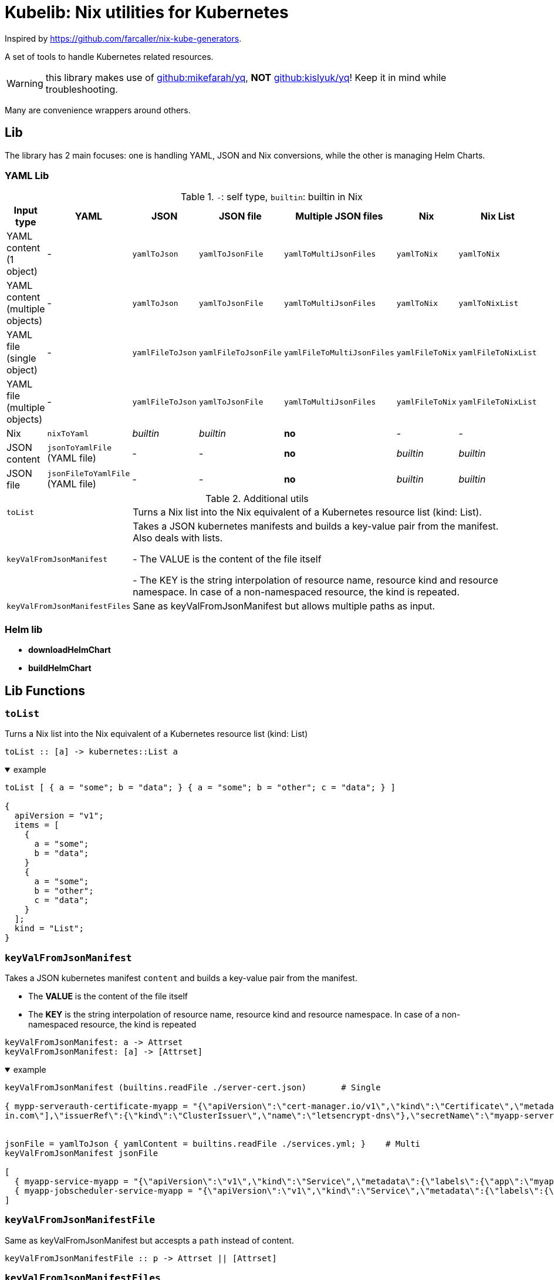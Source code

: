 = Kubelib: Nix utilities for Kubernetes

Inspired by https://github.com/farcaller/nix-kube-generators.

A set of tools to handle Kubernetes related resources.

WARNING: this library makes use of https://github.com/mikefarah/yq[github:mikefarah/yq], *NOT* https://github.com/kislyuk/yq[github:kislyuk/yq]! Keep it in mind while troubleshooting.

Many are convenience wrappers around others.


== Lib
The library has 2 main focuses: one is handling YAML, JSON and Nix conversions, while the other is managing Helm Charts.

=== YAML Lib
.`-`: self type, `builtin`: builtin in Nix
[cols="1,1,1,1,1,1,1"]
|===
| Input type | YAML | JSON | JSON file | Multiple JSON files | Nix | Nix List

| YAML content (1 object) | - |  `yamlToJson` |  `yamlToJsonFile` |  `yamlToMultiJsonFiles` |  `yamlToNix` |  `yamlToNix`

| YAML content (multiple objects) | - |  `yamlToJson` |  `yamlToJsonFile`|  `yamlToMultiJsonFiles` |  `yamlToNix` |  `yamlToNixList`

| YAML file (single object) | - |  `yamlFileToJson` |   `yamlFileToJsonFile` |  `yamlFileToMultiJsonFiles` |  `yamlFileToNix` |  `yamlFileToNixList`

| YAML file (multiple objects) | - |  `yamlFileToJson` |  `yamlToJsonFile`|  `yamlToMultiJsonFiles` |  `yamlFileToNix` |  `yamlFileToNixList`

| Nix |  `nixToYaml` | _builtin_ | _builtin_ | *no* | - | -

| JSON content |  `jsonToYamlFile` (YAML file) | - | - | *no* | _builtin_ | _builtin_

| JSON file |  `jsonFileToYamlFile` (YAML file) | - | - | *no* | _builtin_ | _builtin_

|===

.Additional utils
[cols="1,4"]
|===

| `toList` | Turns a Nix list into the Nix equivalent of a Kubernetes resource list (kind: List).

| `keyValFromJsonManifest` |   Takes a JSON kubernetes manifests and builds a key-value pair
from the manifest. Also deals with lists.

- The VALUE is the content of the file itself

- The KEY is the string interpolation of resource name, resource kind
and resource namespace. In case of a non-namespaced resource, the kind is repeated.

| `keyValFromJsonManifestFiles` | Sane as keyValFromJsonManifest but allows multiple paths as input.

|===


=== Helm lib

* *downloadHelmChart*
* *buildHelmChart*


== Lib Functions

=== `toList`
Turns a Nix list into the Nix equivalent of a Kubernetes resource list (kind: List)

[source,haskell]
----
toList :: [a] -> kubernetes::List a
----

.example
[%collapsible%open]
====
[source,nix]
----
toList [ { a = "some"; b = "data"; } { a = "some"; b = "other"; c = "data"; } ]

{
  apiVersion = "v1";
  items = [
    {
      a = "some";
      b = "data";
    }
    {
      a = "some";
      b = "other";
      c = "data";
    }
  ];
  kind = "List";
}
----
====

=== `keyValFromJsonManifest`
Takes a JSON kubernetes manifest `content` and builds a key-value pair from the manifest.

- The *VALUE* is the content of the file itself

- The *KEY* is the string interpolation of resource name, resource kind and resource namespace. In case of a non-namespaced resource, the kind is repeated

[source,haskell]
----
keyValFromJsonManifest: a -> Attrset
keyValFromJsonManifest: [a] -> [Attrset]
----

.example
[%collapsible%open]
====
[source,nix]
----
keyValFromJsonManifest (builtins.readFile ./server-cert.json)       # Single

{ mypp-serverauth-certificate-myapp = "{\"apiVersion\":\"cert-manager.io/v1\",\"kind\":\"Certificate\",\"metadata\":{\"name\":\"mypp-serverauth\",\"namespace\":\"myapp\"},\"spec\":{\"dnsNames\":[\"myapp.mydoma
in.com\"],\"issuerRef\":{\"kind\":\"ClusterIssuer\",\"name\":\"letsencrypt-dns\"},\"secretName\":\"myapp-server-tls\",\"usages\":[\"server auth\"]}}"; }


jsonFile = yamlToJson { yamlContent = builtins.readFile ./services.yml; }    # Multi
keyValFromJsonManifest jsonFile

[
  { myapp-service-myapp = "{\"apiVersion\":\"v1\",\"kind\":\"Service\",\"metadata\":{\"labels\":{\"app\":\"myapp\",\"component\":\"main\"},\"name\":\"myapp\",\"namespace\":\"myapp\"},\"spec\":{\"ports\":[{\"name\":\"http\",\"port\":80,\"protocol\":\"TCP\",\"targetPort\":\"http\"},{\"name\":\"https\",\"port\":443,\"protocol\":\"TCP\",\"targetPort\":\"https\"}],\"selector\":{\"app\":\"myapp\",\"components\":\"main\"}}}"; }
  { myapp-jobscheduler-service-myapp = "{\"apiVersion\":\"v1\",\"kind\":\"Service\",\"metadata\":{\"labels\":{\"app\":\"myapp\",\"component\":\"jobscheduler\"},\"name\":\"myapp-jobscheduler\",\"namespace\":\"myapp\"},\"spec\":{\"ports\":[{\"name\":\"http\",\"port\":3000,\"protocol\":\"TCP\",\"targetPort\":\"http\"}],\"selector\":{\"app\":\"myapp\",\"component\":\"jobscheduler\"}}}"; }
]
----
====


=== `keyValFromJsonManifestFile`
Same as keyValFromJsonManifest but accespts a `path` instead of content.

[source,haskell]
----
keyValFromJsonManifestFile :: p -> Attrset || [Attrset]
----


=== `keyValFromJsonManifestFiles`
Same as keyValFromJsonManifestFile but deals with Lists of `paths`.

[source,haskell]
----
keyValFromJsonManifestFiles :: [p] -> [Attrset]
----


=== `yamlToJson`
Turns input YAML `content` into JSON.

[source,haskell]
----
yamlToJson :: Attrset{ yamlContent, outputType ? "array" } -> String
----

The input is an Attrset of:

* *yamlContent*: YAML content as string
* *outputType*, which only makes sense if you know the result will be a list:
** _array_ (default): simple JSON array. `[ {...},{...},... ]`
** _object_: JSON object with your data stored in the _items_ key. `{ "items": [ {...},{...},... ] }`


.example
[%collapsible%open]
====
[source,nix]
----
yamlToJson { yamlContent = builtins.readFile ./services.yml; }

"[\n  {\n    \"apiVersion\": \"v1\",\n    \"kind\": \"Service\",\n    \"metadata\": {\n      \"name\": \"m
yapp\",\n      \"namespace\": \"myapp\",\n      \"labels\": {\n        \"app\": \"myapp\",\n        \"component\": \"m
ain\"\n      }\n    },\n    \"spec\": {\n      \"ports\": [\n        {\n          \"name\": \"http\",\n          \"por
t\": 80,\n          \"protocol\": \"TCP\",\n          \"targetPort\": \"http\"\n        },\n        {\n          \"nam
e\": \"https\",\n          \"port\": 443,\n          \"protocol\": \"TCP\",\n          \"targetPort\": \"https\"\n
    }\n      ],\n      \"selector\": {\n        \"app\": \"myapp\",\n        \"components\": \"main\"\n      }\n    }\
n  },\n  {\n    \"apiVersion\": \"v1\",\n    \"kind\": \"Service\",\n    \"metadata\": {\n      \"name\": \"myapp-jobs
cheduler\",\n      \"namespace\": \"myapp\",\n      \"labels\": {\n        \"app\": \"myapp\",\n        \"component\":
 \"jobscheduler\"\n      }\n    },\n    \"spec\": {\n      \"ports\": [\n        {\n          \"name\": \"http\",\n
       \"port\": 3000,\n          \"protocol\": \"TCP\",\n          \"targetPort\": \"http\"\n        }\n      ],\n
   \"selector\": {\n        \"app\": \"myapp\",\n        \"component\": \"jobscheduler\"\n      }\n    }\n  }\n]\n"
----
====

=== `yamlToJsonFile`
Similar to yamlToJson but turns input YAML `content` into a _single_ JSON file [.underline]#*in the store*#.

[source,haskell]
----
yamlToJson :: Attrset{ path, outputType ? "array" } -> Derivation
----

.example
[%collapsible%open]
====
[source,nix]
----
jf = yamlToJsonFile { yamlContent = builtins.readFile ./services.yml; outputType = "object"; }

builtins.readFile jf        # Singe it returns a derivation

"{\n  \"items\": [\n    {\n      \"apiVersion\": \"v1\",\n      \"kind\": \"Service\",\n      \"metadata\": {\n        \"name\": \"myapp\",\n        \"namespace\": \"myapp\",\n        \"labels\": {\n          \"app\": \"myapp\",\n          \"component\": \"main\"\n        }\n      },\n      \"spec\": {\n        \"ports\": [\n          {\n            \"name\": \"http\",\n            \"port\": 80,\n            \"protocol\": \"TCP\",\n            \"targetPort\": \"http\"\n          },\n          {\n            \"name\": \"https\",\n            \"port\": 443,\n            \"protocol\": \"TCP\",\n            \"targetPort\": \"https\"\n          }\n        ],\n        \"selector\": {\n          \"app\": \"myapp\",\n          \"components\": \"main\"\n        }\n      }\n    },\n    {\n      \"apiVersion\": \"v1\",\n      \"kind\": \"Service\",\n      \"metadata\": {\n        \"name\": \"myapp-jobscheduler\",\n        \"namespace\": \"myapp\",\n        \"labels\": {\n          \"app\": \"myapp\",\n          \"component\": \"jobscheduler\"\n        }\n      },\n      \"spec\": {\n        \"ports\": [\n          {\n            \"name\": \"http\",\n            \"port\": 3000,\n            \"protocol\": \"TCP\",\n            \"targetPort\": \"http\"\n          }\n        ],\n        \"selector\": {\n          \"app\": \"myapp\",\n          \"component\": \"jobscheduler\"\n        }\n      }\n    }\n  ]\n}\n"

----
====

The input is an Attrset of:

* *yamlContent*: YAML content as string
* *outputType*, which only makes sense if you know the result will be a list:
** _array_ (default): simple JSON array. `[ {...},{...},... ]`
** _object_: JSON object with your data stored in the _items_ key. `{ "items": [ {...},{...},... ] }`


=== `yamlToMultiJsonFiles`
The purpose of this function is to automate the creation of a set of files compatible with the https://github.com/kubernetes/kubernetes/blob/master/cluster/addons/addon-manager/README.md[Kubernetes AddonManager] which is the https://github.com/NixOS/nixpkgs/blob/046eee4ec50a7b86148b056d6ddb44c4fc9a6a15/nixos/modules/services/cluster/kubernetes/addon-manager.nix#L27[default way of installing addons if you're running Kubernetes bare metal on NixOS].

It turns some YAML content describing ONE OR MORE Kubernetes resources into as many JSON manifests as resources described. The return value is the [.underline]#*store path*# containing built files.


[source,haskell]
----
yamlToMultiJsonFiles :: Attrset{ yamlContent, yqExpression ? null } -> Derivation
----

yamlToMultiJsonFiles, by default, uses the following https://github.com/mikefarah/yq[yq] expression: +
`.metadata.name + "-" + (.kind | downcase) + "-" + (.metadata.namespace // (.kind | downcase))`

Files are created as follows:

* The *filename* is, by default, the string interpolation of resource name, resource kind and resource namespace. In case of a non-namespaced resource, the kind is repeated.
 * The *value* is the content of the file itself

The input is an Attrset of:

* *yamlContent*: YAML content as string
* *yqExpression*: yqExpression override in case you want a different naming.


.example
[%collapsible%open]
====
[source,nix]
----
outDir = yamlToMultiJsonFiles { yamlContent = builtins.readFile ./services.yml; }

builtins.attrNames (builtins.readDir outDir)

[
  "myapp-jobscheduler-service-myapp.json"
  "myapp-service-myapp.json"
]
----
====


=== `yamlToMultiJsonFilePaths`
It turns some YAML content describing ONE OR MORE Kubernetes resources into as many JSON manifests as resources described. The return value is a list of [.underline]#*store path*# containing built files.

It uses yamlToMultiJsonFiles under the hood, inputs and logic are the same.

[source,haskell]
----
yamlToMultiJsonFiles :: Attrset{ yamlContent, yqExpression ? null } -> [String]
----

.example
[%collapsible%open]
====
[source,nix]
----
absPaths = yamlToMultiJsonFilePaths { yamlContent = builtins.readFile ./services.yml; }

absPaths
[
  "/nix/store/7c6px9in1i05bl3r2j9jym564vhhpzs0-yaml2multijsonfile/myapp-jobscheduler-service-myapp.json"
  "/nix/store/7c6px9in1i05bl3r2j9jym564vhhpzs0-yaml2multijsonfile/myapp-service-myapp.json"
]
----
====



=== `yamlToNix`
Loads parses YAML definitions into Nix language. It does store data in the [.underline]#*nix store*#.

[source,haskell]
----
yamlToNix :: String -> Attrset / [Attrset]
----

.example
[%collapsible%open]
====
[source,nix]
----
:p klib.yamlToNix (builtins.readFile ./server-cert.yml)

{
  apiVersion = "cert-manager.io/v1";
  kind = "Certificate";
  metadata = {
    name = "mypp-serverauth";
    namespace = "myapp";
  };
  spec = {
    dnsNames = [ "myapp.mydomain.com" ];
    issuerRef = {
      kind = "ClusterIssuer";
      name = "letsencrypt-dns";
    };
    secretName = "myapp-server-tls";
    usages = [ "server auth" ];
  };
}


:p yamlToNix (builtins.readFile ./services.yml)

[
  {
    apiVersion = "v1";
    kind = "Service";
    metadata = {
      labels = {
        app = "myapp";
        component = "main";
      };
      name = "myapp";
      namespace = "myapp";
    };
    spec = {
      ports = [
        {
          name = "http";
          port = 80;
          protocol = "TCP";
          targetPort = "http";
        }
        {
          name = "https";
          port = 443;
          protocol = "TCP";
          targetPort = "https";
        }
      ];
      selector = {
        app = "myapp";
        components = "main";
      };
    };
  }
  {
    apiVersion = "v1";
    kind = "Service";
    metadata = {
      labels = {
        app = "myapp";
        component = "jobscheduler";
      };
      name = "myapp-jobscheduler";
      namespace = "myapp";
    };
    spec = {
      ports = [
        {
          name = "http";
          port = 3000;
          protocol = "TCP";
          targetPort = "http";
        }
      ];
      selector = {
        app = "myapp";
        component = "jobscheduler";
      };
    };
  }
]
----
====


=== `yamlToNixList`
Same as yamlToNix but forces the output to be a List. It does store data in the [.underline]#*nix store*#.

[source,haskell]
----
yamlToNix :: String -> [Attrset]
----

.example
[%collapsible%open]
====
[source,nix]
----
:p yamlToNixList (builtins.readFile ./server-cert.yml)

[
  {
    apiVersion = "cert-manager.io/v1";
    kind = "Certificate";
    metadata = {
      name = "mypp-serverauth";
      namespace = "myapp";
    };
    spec = {
      dnsNames = [ "myapp.mydomain.com" ];
      issuerRef = {
        kind = "ClusterIssuer";
        name = "letsencrypt-dns";
      };
      secretName = "myapp-server-tls";
      usages = [ "server auth" ];
    };
  }
]
----
====


